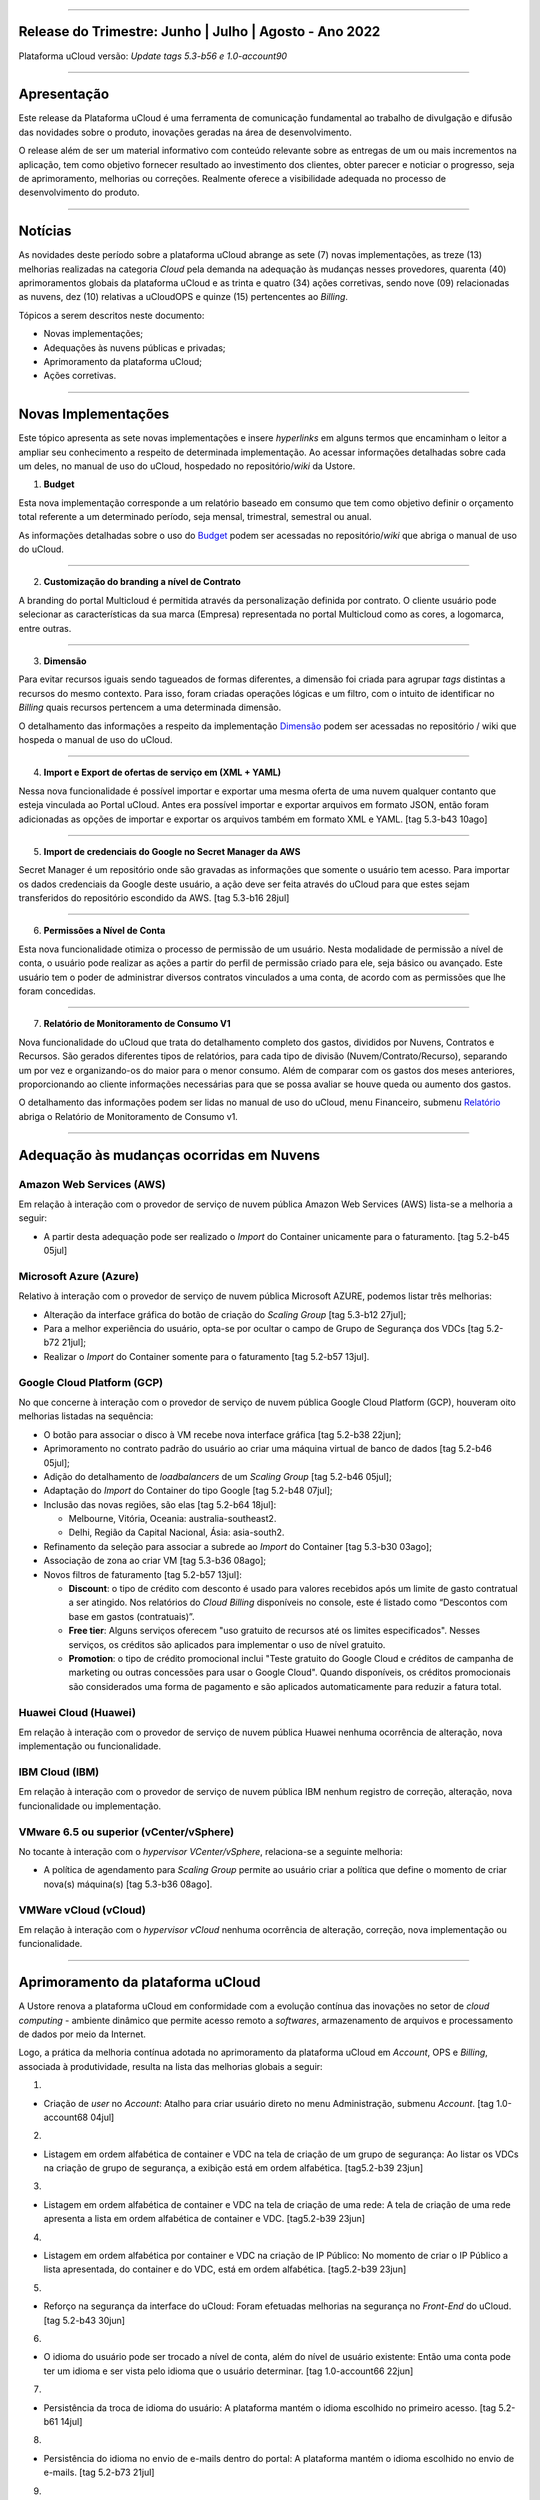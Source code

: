 
.. figure:: /figuras/ucloud.png
   :alt: Logo uCLoud
   :scale: 60 %
   :align: center
   
----


Release do Trimestre: Junho | Julho | Agosto - Ano 2022
=======================================================
Plataforma uCloud versão: *Update tags 5.3-b56 e 1.0-account90*

----


Apresentação
============


Este release da Plataforma uCloud é uma ferramenta de comunicação fundamental ao trabalho de divulgação e difusão das novidades sobre o produto, inovações geradas na área de desenvolvimento.


O release além de ser um material informativo com conteúdo relevante sobre as entregas de um ou mais incrementos na aplicação, tem como objetivo fornecer resultado ao investimento dos clientes, obter parecer e noticiar o progresso, seja de aprimoramento, melhorias ou correções. Realmente oferece a visibilidade adequada no processo de desenvolvimento do produto.


----


Notícias 
========


As novidades  deste período sobre a plataforma uCloud abrange as sete (7) novas implementações, as treze (13) melhorias realizadas na categoria *Cloud* pela demanda na adequação às mudanças nesses provedores, quarenta (40) aprimoramentos globais da plataforma uCloud e as trinta  e quatro (34) ações corretivas, sendo nove (09) relacionadas as nuvens, dez (10) relativas a uCloudOPS e quinze (15) pertencentes ao *Billing*.

Tópicos a serem descritos neste documento:

* Novas implementações;


* Adequações às nuvens públicas e privadas;


* Aprimoramento da plataforma uCloud;


* Ações corretivas.


----


Novas Implementações
====================

Este tópico apresenta as sete novas implementações e insere *hyperlinks* em alguns termos que encaminham o leitor a ampliar seu conhecimento a respeito de determinada implementação. Ao acessar informações detalhadas sobre cada um deles, no manual de uso do uCloud, hospedado no repositório/*wiki* da Ustore.


1. **Budget**
 
Esta nova implementação corresponde a um relatório baseado em consumo que tem como objetivo definir o orçamento total referente a um determinado período, seja mensal, trimestral, semestral ou anual. 

As informações detalhadas sobre o uso do Budget_ podem ser acessadas no repositório/*wiki* que abriga o manual de uso do uCloud.

.. _Budget: https://ustore-software-e-servicos-ltda-manuais.readthedocs-hosted.com/pt/latest/Manuais/usr-manual.html#budget


----


2. **Customização do branding a nível de Contrato**

A branding do portal Multicloud é permitida através da personalização definida por contrato. O cliente usuário pode selecionar as características da sua marca (Empresa) representada no portal Multicloud como as cores, a logomarca, entre outras.


----


3. **Dimensão**

Para evitar recursos iguais sendo tagueados de formas diferentes, a dimensão foi criada para agrupar *tags* distintas a recursos do mesmo contexto. Para isso, foram criadas operações lógicas e um filtro, com o intuito de identificar no *Billing* quais recursos pertencem a uma determinada dimensão.

O detalhamento das informações a respeito da implementação Dimensão_ podem ser acessadas no repositório / wiki que hospeda o manual de uso do uCloud.


.. _Dimensão: https://ustore-software-e-servicos-ltda-manuais.readthedocs-hosted.com/pt/latest/Manuais/usr-manual.html#dimensao


----


4. **Import e Export de ofertas de serviço em (XML + YAML)**

Nessa nova funcionalidade é possível importar e exportar uma mesma oferta de uma nuvem qualquer contanto que esteja vinculada ao Portal uCloud. Antes era possível importar e exportar arquivos em formato JSON, então foram adicionadas as opções de importar e exportar os arquivos também em formato XML e YAML. [tag 5.3-b43 10ago]


----


5. **Import de credenciais do Google no Secret Manager da AWS**

Secret Manager é um repositório onde são gravadas as informações que somente o usuário tem acesso. Para importar os dados credenciais da Google deste usuário, a ação deve ser feita através do uCloud para que estes sejam transferidos do repositório escondido da AWS. [tag 5.3-b16 28jul]


----


6. **Permissões a Nível de Conta**

Esta nova funcionalidade otimiza o processo de permissão de um usuário. Nesta modalidade de permissão a nível de conta, o usuário pode realizar as ações a partir do perfil de permissão criado para ele, seja básico ou avançado. Este usuário tem o poder de administrar diversos contratos vinculados a uma conta, de acordo com as permissões que lhe foram concedidas.


----


7. **Relatório de Monitoramento de Consumo V1** 

Nova funcionalidade do uCloud que trata do detalhamento completo dos gastos, divididos por Nuvens, Contratos e Recursos. São gerados diferentes tipos de relatórios, para cada tipo de divisão (Nuvem/Contrato/Recurso), separando um por vez e organizando-os do maior para o menor consumo. Além de comparar com os gastos dos meses anteriores, proporcionando ao cliente informações necessárias para que se possa avaliar se houve queda ou aumento dos gastos.

O detalhamento das informações podem ser lidas no manual de uso do uCloud, menu Financeiro, submenu Relatório_ abriga o Relatório de Monitoramento de Consumo v1.

.. _Relatório: https://ustore-software-e-servicos-ltda-manuais.readthedocs-hosted.com/pt/latest/Manuais/usr-manual.html#relatorio-de-monitoramento-de-consumo


----


Adequação às mudanças ocorridas em Nuvens
=========================================


Amazon Web Services (AWS)
-------------------------


Em relação à interação com o provedor de serviço de nuvem pública Amazon Web Services (AWS) lista-se a melhoria a seguir:


* A partir desta adequação pode ser realizado o *Import* do Container unicamente para o faturamento. [tag 5.2-b45 05jul]


Microsoft Azure (Azure)
-----------------------


Relativo à interação com o provedor de serviço de nuvem pública Microsoft AZURE, podemos listar três melhorias:


* Alteração da interface gráfica do botão de criação do *Scaling Group* [tag 5.3-b12 27jul];

* Para a melhor experiência do usuário, opta-se por ocultar o campo de Grupo de Segurança dos VDCs [tag 5.2-b72 21jul];

* Realizar o *Import* do Container somente para o faturamento [tag 5.2-b57 13jul].


Google Cloud Platform (GCP)
---------------------------


No que concerne à interação com o provedor de serviço de nuvem pública Google Cloud Platform (GCP), houveram oito melhorias listadas na sequência:


* O botão para associar o disco à VM recebe nova interface gráfica [tag 5.2-b38 22jun];

* Aprimoramento no contrato padrão do usuário ao criar uma máquina virtual de banco de dados [tag 5.2-b46 05jul];

* Adição do detalhamento de *loadbalancers* de um *Scaling Group* [tag 5.2-b46 05jul];

* Adaptação do *Import* do Container do tipo Google [tag 5.2-b48 07jul];

* Inclusão das novas regiões, são elas [tag 5.2-b64 18jul]:


  * Melbourne, Vitória, Oceania: australia-southeast2.
  
  * Delhi, Região da Capital Nacional, Ásia: asia-south2.

* Refinamento da seleção para associar a subrede ao *Import* do Container [tag 5.3-b30 03ago];

* Associação de zona ao criar VM [tag 5.3-b36 08ago];

* Novos filtros de faturamento [tag 5.2-b57 13jul]:


  * **Discount**: o tipo de crédito com desconto é usado para valores recebidos após um limite de gasto contratual a ser atingido. Nos relatórios do *Cloud Billing* disponíveis no console, este é listado como “Descontos com base em gastos (contratuais)”.
  
  * **Free tier**: Alguns serviços oferecem "uso gratuito de recursos até os limites especificados". Nesses serviços, os créditos são aplicados para implementar o uso de nível gratuito.
  
  * **Promotion**: o tipo de crédito promocional inclui "Teste gratuito do Google Cloud e créditos de campanha de marketing ou outras concessões para usar o Google Cloud". Quando disponíveis, os créditos promocionais são considerados uma forma de pagamento e são aplicados automaticamente para reduzir a fatura total.


Huawei Cloud (Huawei)
---------------------

Em relação à interação com o provedor de serviço de nuvem pública Huawei nenhuma ocorrência de alteração, nova implementação ou funcionalidade.


IBM Cloud (IBM)
---------------

Em relação à interação com o provedor de serviço de nuvem pública IBM nenhum registro de correção, alteração, nova funcionalidade ou implementação.


VMware 6.5 ou superior (vCenter/vSphere)
----------------------------------------

No tocante à interação com o *hypervisor VCenter/vSphere*, relaciona-se a seguinte melhoria:


* A política de agendamento para *Scaling Group* permite ao usuário criar a política que define o momento de criar nova(s) máquina(s) [tag 5.3-b36 08ago].


VMWare vCloud (vCloud)
----------------------


Em relação à interação com o *hypervisor vCloud* nenhuma ocorrência de alteração, correção, nova implementação ou funcionalidade.

----


Aprimoramento da plataforma uCloud
==================================


A Ustore renova a plataforma uCloud em conformidade com a evolução contínua das inovações no setor de *cloud computing* - ambiente dinâmico que permite acesso remoto a *softwares*, armazenamento de arquivos e processamento de dados por meio da Internet. 


Logo, a prática da melhoria contínua adotada no aprimoramento da plataforma uCloud em *Account*, OPS e *Billing*, associada à produtividade, resulta na lista das melhorias globais a seguir:

1.

* Criação de *user* no *Account*:  Atalho para criar usuário direto no menu Administração, submenu *Account*. [tag 1.0-account68 04jul]

2.

* Listagem em ordem alfabética de container e VDC na tela de criação de um grupo de segurança: Ao listar os VDCs na criação de grupo de segurança, a exibição está em ordem alfabética. [tag5.2-b39 23jun]

3.

* Listagem em ordem alfabética de container e VDC na tela de criação de uma rede: A tela de criação de uma rede apresenta a lista em ordem alfabética de container e VDC. [tag5.2-b39 23jun]

4.

* Listagem em ordem alfabética por container e VDC na criação de IP Público: No momento de criar o IP Público a lista apresentada, do container e do VDC, está em ordem alfabética. [tag5.2-b39 23jun]

5.

* Reforço na segurança da interface do uCloud: Foram efetuadas melhorias na segurança no *Front-End* do uCloud. [tag 5.2-b43 30jun]

6.

* O idioma do usuário pode ser trocado a nível de conta, além do nível de usuário existente: Então uma conta pode ter um idioma e ser vista pelo idioma que o usuário determinar. [tag 1.0-account66 22jun]

7.

* Persistência da troca de idioma do usuário: A plataforma mantém o idioma escolhido no primeiro acesso. [tag 5.2-b61 14jul]

8.

* Persistência do idioma no envio de e-mails dentro do portal: A plataforma mantém o idioma escolhido no envio de e-mails. [tag 5.2-b73 21jul]

9.

* Adaptação da listagem dos perfis de permissionamento e visualização na interface gráfica: a lista dos perfis aparece por cima do modal, facilitando a visualização. [tag 5.2-b47 06jul]

10.

* Criação de *Tags* virtuais com a mesma chave, mas com valores diferentes: Esta melhoria permite a criação de uma ou mais *Tags* com chaves iguais e valores diferentes. [tag 5.2-b49 07jul]

11.

* Atualização do CORE.sql do uCloud: Agiliza de maneira significante a resposta do ambiente. [tag 5.2-b52 12jul]

12.

* Atualização das cotas em toda a plataforma uCloud: A unificação das cotas em todos os ambientes padroniza a visualização das cotas do usuário nas funcionalidades de contrato e grupo. [tag 5.2-b52 12jul]

13.

* No menu da funcionalidade de Configuração, o submenu Geral contempla a adição do botão (ON/OFF) na ativação automática e do uCloud v.2, este botão indica que a função está habilitada ou desabilitada. [tag 5.2-b55 13jul]

14.

* Atualização do formato de recuperação da senha. [tag 5.2-b60 14jul]

15.

* Aprimoramento na customização do *branding* a nível de contrato. [tag 5.3-b08 26jul]

16.

* No menu Tarefas, na lista de tarefas em operação a coluna “Ações” permite ao usuário cancelar ou pausar uma *Task* independente do status, contanto que a porcentagem esteja abaixo de 99%. [tag 5.2-b69 20jul]

17.

* Atualização na funcionalidade “*Checkbox*” associando todas as VMs no contrato e no grupo. [tag 5.3-b43 melhoria 10ago]

18.

* No Menu Administração, ao clicar no submenu Contratos e selecionar um determinado Contrato da lista, é permitido "Adicionar Administradores" seja usuário ou grupo de usuários. Para facilitar a busca, foi adicionada uma barra de pesquisa, que entrega como resultado o nome de um usuário ou um grupo. [tag 5.3-b54 17ago.]  

19.

* Criação de cota por quantidade de VM/Instância por contrato. [tag 5.3-b36 nova funcionalidade 08ago] 

20.

* Adaptação de *Workflow* para suportar o encadeamento de diversas tarefas (de forma sequencial e/ou paralela, sem número máximo) de *workflows* existentes no portal. [tag 5.3-b50 nova funcionalidade 15ago] 

21.

* Aprovação de *task* ao exceder cota: Quando um usuário excede a cota existente no contrato automaticamente o administrador percebe que o usuário precisa de mais cota. Assim, o administrador pode aprovar ou não essa solicitação. [tag 5.3-b53 nova funcionalidade 16ago]

22.

* Nova apresentação no Relatório Financeiro na interface de dados do *Billing*. [tag 1.0-account79 01ago]

23.

* Opção *CentOS7* para criação de *ResourceKey*: requisito da nuvem atendido com o acréscimo do *CentOS7* como Sistema Operacional para taguear USN. [tag 5.3-b09 nova funcionalidade 26jul]

24.

* Kubernetes para criar *ResourceKey*: acréscimo do Kubernetes como Sistema Operacional como requisito do Google para taguear máquinas Kubernetes. [tag 5.2-b45 fix 05jul]

25.

* O menu Perfil de *Tag* Virtual aprimora a experiência de uso ao permitir nomes semelhantes na criação do perfil de *tag* virtual e impedir o uso de caracteres especiais. [tag 5.2-b57 13jul]

26.

* Incremento do perfil de Tag Virtual ao incluir o campo *uCloudIdentifier* que será usado como referência. Está aplicado nas operações do container e dos bilhetadores. [tag 5.2-b65 18jul]  

27.

* O menu Catálogo de Serviços após a refatoração do ponto de transmissão e recepção de informação *endpoint* detalha o resultado somente quando o usuário solicita a busca. [tag 5.2-b58 13jul]

28.

* Associar o mesmo preço de *USN Tag* para vários contratos: foi eliminada a restrição de *tag* para apenas um contrato. [tag 5.2-b65 18jul]

29.

* O menu Tarefas recebe a atualização do registro de *taks* nas atividades ocorridas no *Billing* dentro do portal. [tag 5.3-b09 26jul] 

30.

* Adição de variáveis ao criar uma *tag* virtual. [tag 5.3-b49 15ago]

31.

* Relatório de monitoramento de consumo: Adição do Identificador Único Universal (UUID) do container, otimiza o fechamento da fatura do contrato que monitora o consumo. [tag 5.3-b18 28jul]

32.

* A tela de Resumo detalhado da fatura incrementa o carregamento de dados e torna a entrega mais rápida no resultado da requisição na sua interface. [tag 5.3-b22 29jul]

33.

* Melhoria na visualização do fechamento de faturas com usuários multicontratos: Um usuário vinculado a mais de um contrato, tem a opção de ver o fechamento da fatura com os gastos de cada contrato específico individualmente. [tag 5.3-b46 10ago]

34.

* *"Checkbox"* de selecionar todos os VDC de um contrato. [tag 1.0-account88 10ago]

35.

* *"Loader"* para carregamento atrasado do uCloud. [tag 5.3-b15 nova funcionalidade 28jul]

36.

* Campo de pesquisa para subredes dentro da tela de máquina virtual. [tag 5.2-b72 21jul]

37.

* Reativada a funcionalidade de *stop* de VM. [tag 5.2-b72 21jul]

38.

* Listagem de dados detalhados de *Billing*. [tag 5.3-b09 26jul]

39.

* Forma como o relatório consolidado apresenta os dados. [tag 5.3-b11 27jul]

40.

* Criação de persistência na validação de recursos que não estão no contrato para criação de máquina virtual e *Scaling Group*. [tag 5.2-b47 06jul]


----


Ações corretivas globais
========================



Este tópico lista as ações corretivas realizadas pela nossa equipe de desenvolvimento, identificadas em consequência dos *reports* gerados na experiência de uso e *quality assurance*. 

As ações corretivas de *fix* e *bugs* podem referir-se a: 


* Adequações às nuvens e;


* Na plataforma uCloud em *Account*, *OPS* e *Billing*.

----


Adequações às nuvens
--------------------



Amazon Web Services (AWS)
~~~~~~~~~~~~~~~~~~~~~~~~~


Em relação à interação com o provedor de serviço de nuvem pública Amazon Web Services (AWS), pode-se listar uma ação corretiva:

1.

* Criação do Balanceador com o Grupo de Segurança selecionado. [tag 1.0-account65 fix 20ago]



Microsoft Azure (Azure)
~~~~~~~~~~~~~~~~~~~~~~~

Em relação à interação com o provedor de serviço de nuvem pública Microsoft AZURE, são listadas as seguintes correções:

2.

* Persistência ao adicionar um *loadbalancer* a uma máquina virtual da Azure. [tag 5.2-b51 fix 08jul]

3.

* Alteração no cálculo dos discos da Azure. [tag 5.3-b45 fix 10ago]

4.

*  Foi ocultado o botão de "Edit Subnet" que antes gerava inativação dos *inputs* no momento da criação de subredes. [tag 5.2-b72 fix 21jul]



Google Cloud Platform (GCP)
~~~~~~~~~~~~~~~~~~~~~~~~~~~

Em relação à interação com o provedor de serviço de nuvem pública Google Cloud Platform (GCP), podemos listar as seguintes correções:

5.

* Chamada em *loop* da tela de *storage*. [tag5.2-b38 fix 22jun]

6.

* Criação de um *loadbalancer*, e a retificação na mensagem de erro. [tag 5.2-b46 fix 05jul]



Huawei Cloud (Huawei)
~~~~~~~~~~~~~~~~~~~~~

Em relação à interação com o provedor de serviço de nuvem pública Huawei Cloud, não houve nenhuma alteração, correção, nova implementação ou nova funcionalidade.



IBM Cloud (IBM)
~~~~~~~~~~~~~~~


Em relação à interação com o provedor de serviço de nuvem pública IBM Cloud, podemos listar a seguinte correção:

7.

* As listagens dos recursos são disponibilizadas por filtragem de regiões na hora da criação de redes. [tag 5.2-b64 bug 18jul]



VMware vCloud
~~~~~~~~~~~~~


Em relação à interação com o hypervisor de nuvem privada VMware 6.5 (ou superior), podemos listar as seguintes correções:

8.

* VMware clonava uma VM de *Scaling Group*. [tag 5.2-b62 fix 14jul]

9.

* Gerenciamento de escalonamento baseado nas *policies* (Métricas) de escrita e leitura de disco. [tag 5.3-b14 fix 28jul]


----


Na Plataforma uCloud
--------------------



**OPS**

10.


* Filtro VDC no grupo. [tag 5.2-b65 fix 18jul] 

11.

* Filtro VDC na empresa. [tag 5.2-b65 fix 18jul]

12.

* Persistência da logo do portal no primeiro acesso. [tag5.2-b39 fix 23jun]

13.

* Tela de VDC em *loop*. [tag 5.2-b44 fix 05jul]

14.

* Persistência do dado no preço do custo total a partir do *amount* exibido em tela. [tag 5.2-b54 fix 13jul]

15.

* Travamento da tela de *Dashboard* do uCloud ao realizar *login*. [tag 5.3-b17 fix 28jul]

16.

* Adição de VM a um *Workflow*. [tag 5.3-b51 fix 16ago]

17.

* Operações de subrede. [tag 5.3-b54 fix 17ago]

18.

* Persistência das Novas traduções no *Dashboard*. [tag 5.2-b44 fix 05jul]

19.

* *Query* para VM. [tag 5.3-b39 fix 08ago]




**Billing**

20.

* *Pop-up VirtualTags*. [tag 5.2-b45 fix 05jul]

21.

* Dados duplicados no *pop-up* de detalhes da fatura do usuário. [tag 5.2-b45 fix 05jul]

22.

* Relatório CSV detalhado para preencher a coluna USN. [tag 5.2-b45 fix 05jul]

23.

* Não listar recursos marcados com USN. [tag 5.2-b45 fix 05jul]

24.

* *NullPointer* para obter a moeda no processo de cálculo da fatura. [tag 5.2-b65 fix 18jul]

25.

* Adição de coluna ao relatório financeiro do *Billing*. [tag 5.3-b02 fix 22jul]

26.

* *Nullpoint* no faturamento do relatório consolidado do *Billing*. [tag 5.3-b02 fix 22jul] 

27.

* Dados encontrados na geração de relatório detalhado. [tag 5.3-b06 fix 25jul]

28.

* Ação realizada para entregar valores no contrato. [tag 5.3-b06 fix 25jul]

29.

* Sumarização por Container do Relatório PDF. [tag 5.3-b23 fix 29jul]

30.

* Relatório PDF de faturas fechadas. [tag 5.3-b31 fix 03ago]

31.

* *Export* de CSV do relatório financeiro. [tag 5.3-b35 fix 05ago]

32.

* Cálculo USN. [tag 5.2-b58 fix 13jul]

33.

* Chamada de tela de minha fatura por grupo para carregamento de dados. [tag 5.3-b25 fix 01ago]

34.

* Eliminado o problema no Relatório detalhado vindo vazio. [tag 5.3-b46 fix 10ago]



----

.

Neste release é evocado o princípio da norma ISO 9001, elaborada pela Organização Internacional de Normalização (no Brasil conhecida como ABNT NBR ISO 9001). A qual objetiva estabelecer normas consistentes que aumentam a qualidade nos processos aplicados e redundam na melhoria contínua e ajustes nas funcionalidades, em busca da gestão da qualidade e excelência empresarial. 

O apresentado acima refere-se ao princípio da gestão da qualidade citada na norma ISO 9001.

Em resumo, o documento apresenta:

* Sete (7) novas implementações;
* Treze (13) melhorias realizadas na categoria *Cloud* pela demanda na adequação às mudanças nesses provedores;
* Quarenta (40) aprimoramentos globais da plataforma uCloud e;
* Trinta  e quatro (34) ações corretivas, sendo:
    *  Nove (09) relacionadas as nuvens;
    *  Dez (10) relativas a uCloudOPS e;
    *  Quinze (15) pertencentes ao *Billing*. 

Portanto, conclui-se o release trimestral, correspondente aos lançamentos ocorridos nos meses de junho, julho e agosto do corrente ano, na plataforma uCloud, inovações geradas na área de desenvolvimento da Ustore.

